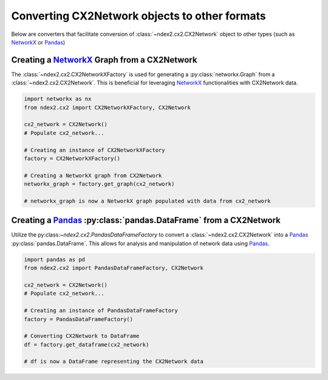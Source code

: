Converting CX2Network objects to other formats
----------------------------------------------------------------

Below are converters that facilitate conversion of
:class:`~ndex2.cx2.CX2Network` object to other types
(such as NetworkX_ or Pandas_)


Creating a `NetworkX <https://networkx.org/>`__ Graph from a CX2Network
==========================================================================

The :class:`~ndex2.cx2.CX2NetworkXFactory` is used for generating a :py:class:`networkx.Graph`
from a :class:`~ndex2.cx2.CX2Network`. This is beneficial for leveraging
NetworkX_ functionalities with CX2Network data.


.. code-block:: python

    import networkx as nx
    from ndex2.cx2 import CX2NetworkXFactory, CX2Network

    cx2_network = CX2Network()
    # Populate cx2_network...

    # Creating an instance of CX2NetworkXFactory
    factory = CX2NetworkXFactory()

    # Creating a NetworkX graph from CX2Network
    networkx_graph = factory.get_graph(cx2_network)

    # networkx_graph is now a NetworkX graph populated with data from cx2_network

Creating a Pandas_ :py:class:`pandas.DataFrame` from a CX2Network
===============================================================================

Utilize the py:class:`~ndex2.cx2.PandasDataFrameFactory` to convert a :class:`~ndex2.cx2.CX2Network`
into a Pandas_ :py:class:`pandas.DataFrame`. This allows for
analysis and manipulation of network data using Pandas_.


.. code-block:: python

    import pandas as pd
    from ndex2.cx2 import PandasDataFrameFactory, CX2Network

    cx2_network = CX2Network()
    # Populate cx2_network...

    # Creating an instance of PandasDataFrameFactory
    factory = PandasDataFrameFactory()

    # Converting CX2Network to DataFrame
    df = factory.get_dataframe(cx2_network)

    # df is now a DataFrame representing the CX2Network data


.. _NetworkX: https://networkx.org
.. _Pandas: https://pandas.org
